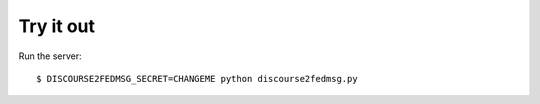 Try it out
----------

Run the server::

    $ DISCOURSE2FEDMSG_SECRET=CHANGEME python discourse2fedmsg.py
